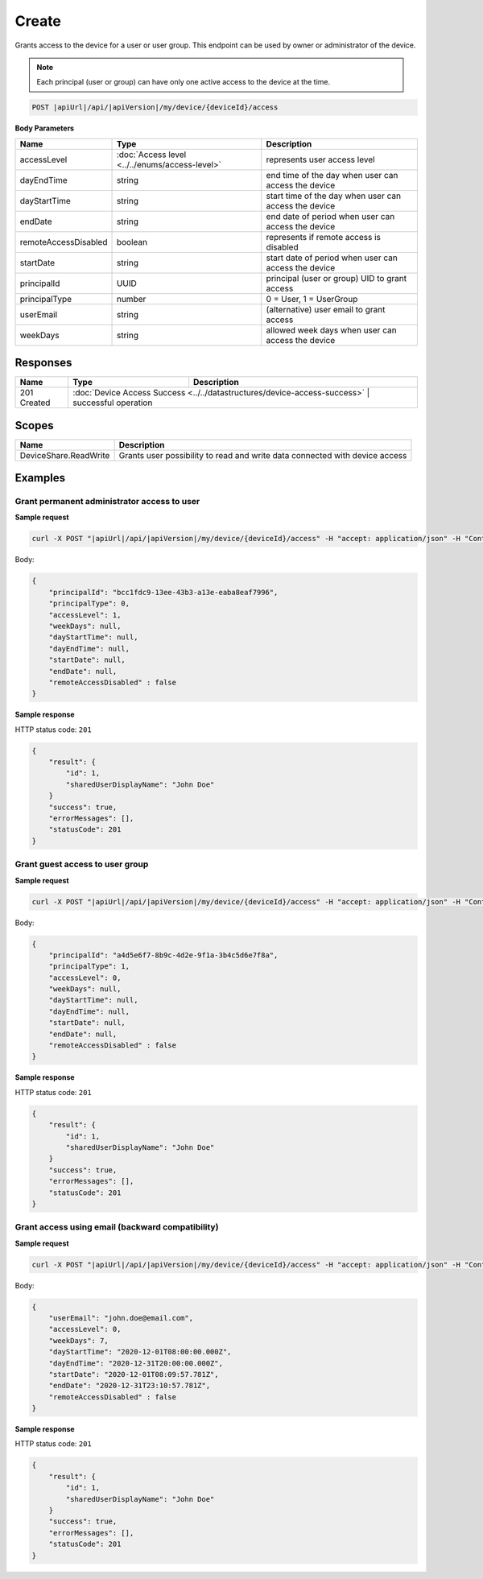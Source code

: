 Create
=========================

Grants access to the device for a user or user group.
This endpoint can be used by owner or administrator of the device.

.. note::
    Each principal (user or group) can have only one active access to the device at the time.

.. code-block:: sh

    POST |apiUrl|/api/|apiVersion|/my/device/{deviceId}/access

**Body Parameters**

+---------------------------+---------------------------------------------------------------------------+------------------------------------------------------+
| Name                      | Type                                                                      | Description                                          |
+===========================+===========================================================================+======================================================+
| accessLevel               | :doc:`Access level <../../enums/access-level>`                            | represents user access level                         |
+---------------------------+---------------------------------------------------------------------------+------------------------------------------------------+
| dayEndTime                | string                                                                    | end time of the day when user can access the device  |
+---------------------------+---------------------------------------------------------------------------+------------------------------------------------------+
| dayStartTime              | string                                                                    | start time of the day when user can access the device|
+---------------------------+---------------------------------------------------------------------------+------------------------------------------------------+
| endDate                   | string                                                                    | end date of period when user can access the device   |
+---------------------------+---------------------------------------------------------------------------+------------------------------------------------------+
| remoteAccessDisabled      | boolean                                                                   | represents if remote access is disabled              |
+---------------------------+---------------------------------------------------------------------------+------------------------------------------------------+
| startDate                 | string                                                                    | start date of period when user can access the device |
+---------------------------+---------------------------------------------------------------------------+------------------------------------------------------+
| principalId               | UUID                                                                      | principal (user or group) UID to grant access        |
+---------------------------+---------------------------------------------------------------------------+------------------------------------------------------+
| principalType             | number                                                                    | 0 = User, 1 = UserGroup                              |
+---------------------------+---------------------------------------------------------------------------+------------------------------------------------------+
| userEmail                 | string                                                                    | (alternative) user email to grant access             |
+---------------------------+---------------------------------------------------------------------------+------------------------------------------------------+
| weekDays                  | string                                                                    | allowed week days when user can access the device    |
+---------------------------+---------------------------------------------------------------------------+------------------------------------------------------+


Responses 
-------------

+------------------------+----------------------------------------------------------------------------+--------------------------+
| Name                   | Type                                                                       | Description              |
+========================+============================================================================+==========================+
| 201 Created            | :doc:`Device Access Success <../../datastructures/device-access-success>`    | successful operation   |
+------------------------+----------------------------------------------------------------------------+--------------------------+

Scopes
-------------

+------------------------+-------------------------------------------------------------------------------+
| Name                   | Description                                                                   |
+========================+===============================================================================+
| DeviceShare.ReadWrite  | Grants user possibility to read and write data connected with device access   |
+------------------------+-------------------------------------------------------------------------------+

Examples
-------------

Grant permanent administrator access to user
^^^^^^^^^^^^^^^^^^^^^^^^^^^^^^^^^^^^^^^^^^^^^^

**Sample request**

.. code-block:: sh

    curl -X POST "|apiUrl|/api/|apiVersion|/my/device/{deviceId}/access" -H "accept: application/json" -H "Content-Type: application/json-patch+json" -H "Authorization: Bearer <<access token>>" -d "<<body>>"

Body:

.. code-block:: js

        {
            "principalId": "bcc1fdc9-13ee-43b3-a13e-eaba8eaf7996",
            "principalType": 0,
            "accessLevel": 1,
            "weekDays": null,
            "dayStartTime": null,
            "dayEndTime": null,
            "startDate": null,
            "endDate": null,
            "remoteAccessDisabled" : false
        }

**Sample response**

HTTP status code: ``201``

.. code-block:: js

        {
            "result": {
                "id": 1,
                "sharedUserDisplayName": "John Doe"
            }
            "success": true,
            "errorMessages": [],
            "statusCode": 201
        }


Grant guest access to user group
^^^^^^^^^^^^^^^^^^^^^^^^^^^^^^^^^^

**Sample request**

.. code-block:: sh

    curl -X POST "|apiUrl|/api/|apiVersion|/my/device/{deviceId}/access" -H "accept: application/json" -H "Content-Type: application/json" -H "Authorization: Bearer <<access token>>" -d "<<body>>"

Body:

.. code-block:: js

        {
            "principalId": "a4d5e6f7-8b9c-4d2e-9f1a-3b4c5d6e7f8a",
            "principalType": 1,
            "accessLevel": 0,
            "weekDays": null,
            "dayStartTime": null,
            "dayEndTime": null,
            "startDate": null,
            "endDate": null,
            "remoteAccessDisabled" : false
        }

**Sample response**

HTTP status code: ``201``

.. code-block:: js

        {
            "result": {
                "id": 1,
                "sharedUserDisplayName": "John Doe"
            }
            "success": true,
            "errorMessages": [],
            "statusCode": 201
        }

Grant access using email (backward compatibility)
^^^^^^^^^^^^^^^^^^^^^^^^^^^^^^^^^^^^^^^^^^^^^^^^^^^

**Sample request**

.. code-block:: sh

    curl -X POST "|apiUrl|/api/|apiVersion|/my/device/{deviceId}/access" -H "accept: application/json" -H "Content-Type: application/json" -H "Authorization: Bearer <<access token>>" -d "<<body>>"

Body:

.. code-block:: js

        {
            "userEmail": "john.doe@email.com",
            "accessLevel": 0,
            "weekDays": 7,
            "dayStartTime": "2020-12-01T08:00:00.000Z",
            "dayEndTime": "2020-12-31T20:00:00.000Z",
            "startDate": "2020-12-01T08:09:57.781Z",
            "endDate": "2020-12-31T23:10:57.781Z",
            "remoteAccessDisabled" : false
        }

**Sample response**

HTTP status code: ``201``

.. code-block:: js

        {
            "result": {
                "id": 1,
                "sharedUserDisplayName": "John Doe"
            }
            "success": true,
            "errorMessages": [],
            "statusCode": 201
        }

